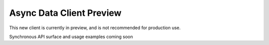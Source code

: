 Async Data Client Preview
=========================

This new client is currently in preview, and is not recommended for production use.

Synchronous API surface and usage examples coming soon
